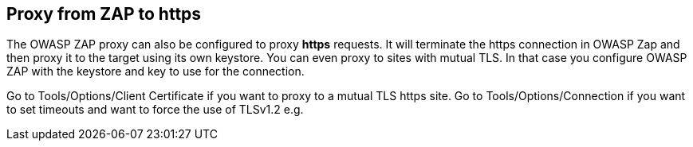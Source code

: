 == Proxy from ZAP to https

The OWASP ZAP proxy can also be configured to proxy *https* requests. It will terminate the https connection in OWASP Zap and then proxy it to the target using its own keystore. You can even proxy to sites with mutual TLS. In that case you configure OWASP ZAP with the keystore and key to use for the connection.

Go to Tools/Options/Client Certificate if you want to proxy to a mutual TLS https site.
Go to Tools/Options/Connection if you want to set timeouts and want to force the use of TLSv1.2 e.g. 